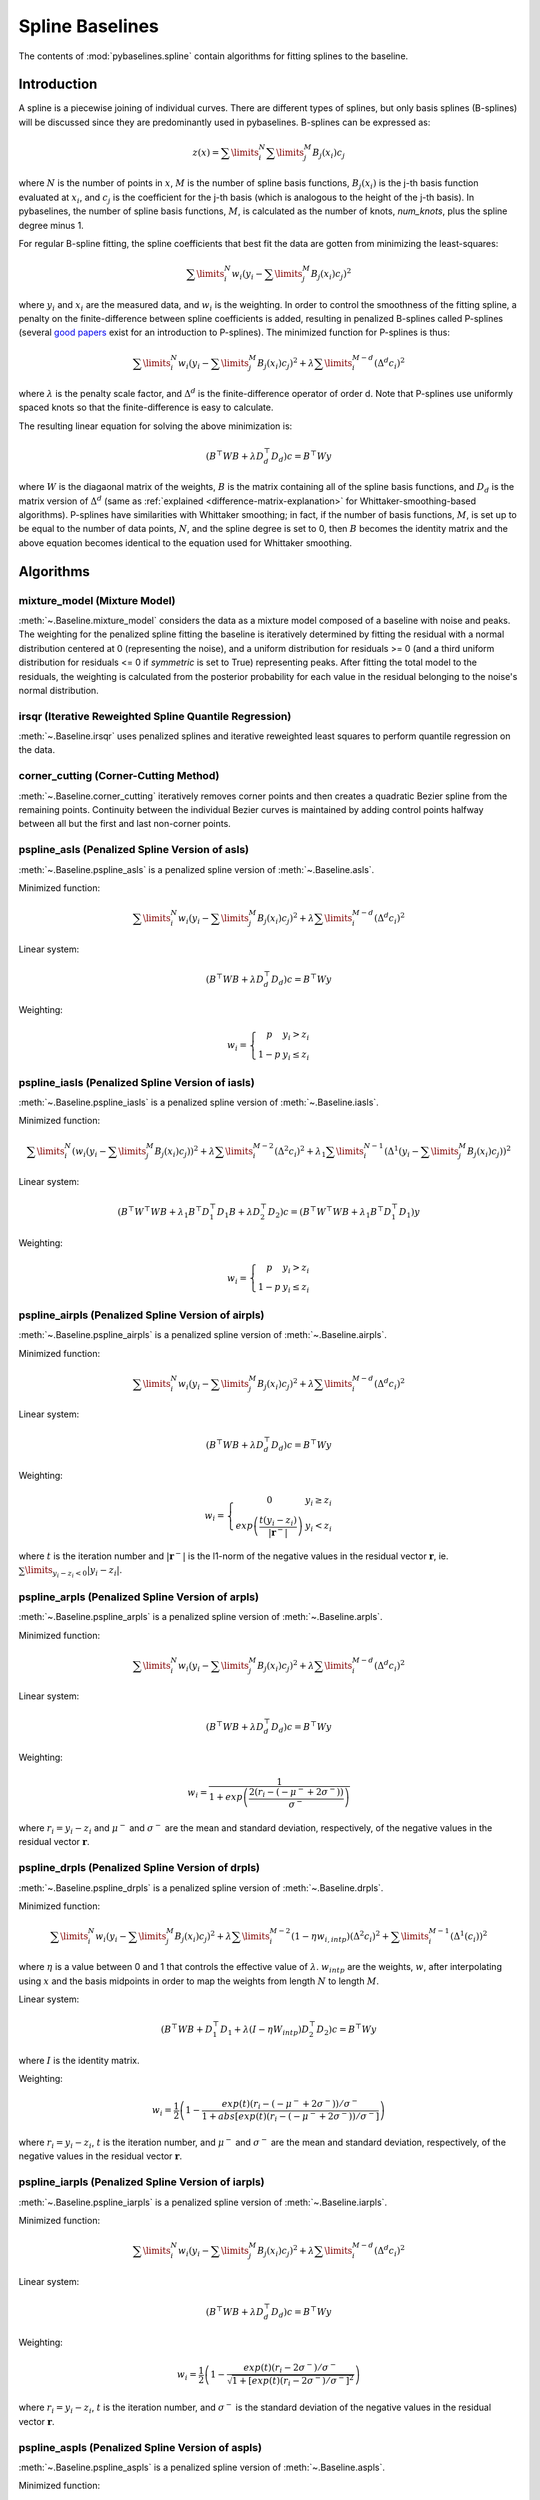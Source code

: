 ================
Spline Baselines
================

The contents of :mod:`pybaselines.spline` contain algorithms for fitting
splines to the baseline.

Introduction
------------

A spline is a piecewise joining of individual curves. There are different types of
splines, but only basis splines (B-splines) will be discussed since they are
predominantly used in pybaselines. B-splines can be expressed as:

.. math::

    z(x) = \sum\limits_{i}^N \sum\limits_{j}^M {B_j(x_i) c_j}

where :math:`N` is the number of points in :math:`x`, :math:`M` is the number of spline
basis functions, :math:`B_j(x_i)` is the j-th basis function evaluated at :math:`x_i`,
and :math:`c_j` is the coefficient for the j-th basis (which is analogous to
the height of the j-th basis). In pybaselines, the number of spline basis functions,
:math:`M`, is calculated as the number of knots, `num_knots`, plus the spline degree
minus 1.

For regular B-spline fitting, the spline coefficients that best fit the data
are gotten from minimizing the least-squares:

.. math:: \sum\limits_{i}^N w_i (y_i - \sum\limits_{j}^M {B_j(x_i) c_j})^2

where :math:`y_i` and :math:`x_i` are the measured data, and :math:`w_i` is
the weighting. In order to control the smoothness of the fitting spline, a penalty
on the finite-difference between spline coefficients is added, resulting in penalized
B-splines called P-splines (several `good <https://doi.org/10.1214/ss/1038425655>`_
`papers <https://doi.org/10.1002/wics.125>`_ exist for an introduction to P-splines).
The minimized function for P-splines is thus:

.. math::

    \sum\limits_{i}^N w_i (y_i - \sum\limits_{j}^M {B_j(x_i) c_j})^2
    + \lambda \sum\limits_{i}^{M - d} (\Delta^d c_i)^2

where :math:`\lambda` is the penalty scale factor, and
:math:`\Delta^d` is the finite-difference operator of order d. Note that P-splines
use uniformly spaced knots so that the finite-difference is easy to calculate.

The resulting linear equation for solving the above minimization is:

.. math::

    (B^{\top} W B + \lambda D_d^{\top} D_d) c = B^{\top} W y

where :math:`W` is the diagaonal matrix of the weights, :math:`B` is the matrix
containing all of the spline basis functions, and :math:`D_d` is the matrix
version of :math:`\Delta^d` (same as :ref:`explained <difference-matrix-explanation>`
for Whittaker-smoothing-based algorithms). P-splines have similarities with Whittaker
smoothing; in fact, if the number of basis functions, :math:`M`, is set up to be equal
to the number of data points, :math:`N`, and the spline degree is set to 0, then
:math:`B` becomes the identity matrix and the above equation becomes identical
to the equation used for Whittaker smoothing.


Algorithms
----------

mixture_model (Mixture Model)
~~~~~~~~~~~~~~~~~~~~~~~~~~~~~

:meth:`~.Baseline.mixture_model` considers the data as a mixture model composed of
a baseline with noise and peaks. The weighting for the penalized spline fitting
the baseline is iteratively determined by fitting the residual with a normal
distribution centered at 0 (representing the noise), and a uniform distribution
for residuals >= 0 (and a third uniform distribution for residuals <= 0 if `symmetric`
is set to True) representing peaks. After fitting the total model to the residuals,
the weighting is calculated from the posterior probability for each value in the
residual belonging to the noise's normal distribution.

.. plot::
   :align: center
   :context: reset

    import numpy as np
    import matplotlib.pyplot as plt
    from pybaselines.utils import gaussian
    from pybaselines import Baseline


    def create_data():
        x = np.linspace(1, 1000, 500)
        signal = (
            gaussian(x, 6, 180, 5)
            + gaussian(x, 8, 350, 10)
            + gaussian(x, 6, 550, 5)
            + gaussian(x, 9, 800, 10)
        )
        signal_2 = (
            gaussian(x, 9, 100, 12)
            + gaussian(x, 15, 400, 8)
            + gaussian(x, 13, 700, 12)
            + gaussian(x, 9, 880, 8)
        )
        signal_3 = (
            gaussian(x, 8, 150, 10)
            + gaussian(x, 20, 120, 12)
            + gaussian(x, 16, 300, 20)
            + gaussian(x, 12, 550, 5)
            + gaussian(x, 20, 750, 12)
            + gaussian(x, 18, 800, 18)
            + gaussian(x, 15, 830, 12)
        )
        noise = np.random.default_rng(1).normal(0, 0.2, x.size)
        linear_baseline = 3 + 0.01 * x
        exponential_baseline = 5 + 15 * np.exp(-x / 400)
        gaussian_baseline = 5 + gaussian(x, 20, 500, 500)

        baseline_1 = linear_baseline
        baseline_2 = gaussian_baseline
        baseline_3 = exponential_baseline
        baseline_4 = 10 - 0.005 * x + gaussian(x, 5, 850, 200)
        baseline_5 = linear_baseline + 20

        y1 = signal * 2 + baseline_1 + 5 * noise
        y2 = signal + signal_2 + signal_3 + baseline_2 + noise
        y3 = signal + signal_2 + baseline_3 + noise
        y4 = signal + + signal_2 + baseline_4 + noise * 0.5
        y5 = signal * 2 - signal_2 + baseline_5 + noise

        baselines = (baseline_1, baseline_2, baseline_3, baseline_4, baseline_5)
        data = (y1, y2, y3, y4, y5)

        return x, data, baselines


    def create_plots(data=None, baselines=None):
        fig, axes = plt.subplots(
            3, 2, tight_layout={'pad': 0.1, 'w_pad': 0, 'h_pad': 0},
            gridspec_kw={'wspace': 0, 'hspace': 0}
        )
        axes = axes.ravel()

        legend_handles = []
        if data is None:
            plot_data = False
            legend_handles.append(None)
        else:
            plot_data = True
        if baselines is None:
            plot_baselines = False
            legend_handles.append(None)
        else:
            plot_baselines = True

        for i, axis in enumerate(axes):
            axis.set_xticks([])
            axis.set_yticks([])
            axis.tick_params(
                which='both', labelbottom=False, labelleft=False,
                labeltop=False, labelright=False
            )
            if i < 5:
                if plot_data:
                    data_handle = axis.plot(data[i])
                if plot_baselines:
                    baseline_handle = axis.plot(baselines[i], lw=2.5)
        fit_handle = axes[-1].plot((), (), 'g--')
        if plot_data:
            legend_handles.append(data_handle[0])
        if plot_baselines:
            legend_handles.append(baseline_handle[0])
        legend_handles.append(fit_handle[0])

        if None not in legend_handles:
            axes[-1].legend(
                (data_handle[0], baseline_handle[0], fit_handle[0]),
                ('data', 'real baseline', 'estimated baseline'),
                loc='center', frameon=False
            )

        return fig, axes, legend_handles


    x, data, baselines = create_data()
    baseline_fitter = Baseline(x, check_finite=False)

    figure, axes, handles = create_plots(data, baselines)
    for i, (ax, y) in enumerate(zip(axes, data)):
        if i in (0, 4):
            lam = 5e8
        elif i == 1:
            lam = 5e6
        else:
            lam = 1e5
        if i == 4:
            symmetric = True
            p = 0.5
        else:
            symmetric = False
            p = 0.01
        baseline, params = baseline_fitter.mixture_model(y, lam=lam, p=p, symmetric=symmetric)
        ax.plot(baseline, 'g--')


irsqr (Iterative Reweighted Spline Quantile Regression)
~~~~~~~~~~~~~~~~~~~~~~~~~~~~~~~~~~~~~~~~~~~~~~~~~~~~~~~

:meth:`~.Baseline.irsqr` uses penalized splines and iterative reweighted least squares
to perform quantile regression on the data.

.. plot::
   :align: center
   :context: close-figs

    quantiles = {0: 0.3, 1: 0.1, 2: 0.2, 3: 0.25, 4: 0.5}
    # to see contents of create_data function, look at the top-most algorithm's code
    figure, axes, handles = create_plots(data, baselines)
    for i, (ax, y) in enumerate(zip(axes, data)):
        if i == 0:
            lam = 1e7
        elif i == 1:
            lam = 1e6
        else:
            lam = 1e5
        baseline, params = baseline_fitter.irsqr(y, lam=lam, quantile=quantiles[i])
        ax.plot(baseline, 'g--')


corner_cutting (Corner-Cutting Method)
~~~~~~~~~~~~~~~~~~~~~~~~~~~~~~~~~~~~~~

:meth:`~.Baseline.corner_cutting` iteratively removes corner points and then creates
a quadratic Bezier spline from the remaining points. Continuity between
the individual Bezier curves is maintained by adding control points halfway
between all but the first and last non-corner points.

.. plot::
   :align: center
   :context: close-figs

    # to see contents of create_data function, look at the top-most algorithm's code
    figure, axes, handles = create_plots(data, baselines)
    for i, (ax, y) in enumerate(zip(axes, data)):
        if i == 1:
            max_iter = 12
        elif i == 3:
            max_iter = 11
        else:
            max_iter = 100

        baseline, params = baseline_fitter.corner_cutting(y, max_iter=max_iter)
        ax.plot(baseline, 'g--')


pspline_asls (Penalized Spline Version of asls)
~~~~~~~~~~~~~~~~~~~~~~~~~~~~~~~~~~~~~~~~~~~~~~~

:meth:`~.Baseline.pspline_asls` is a penalized spline version of :meth:`~.Baseline.asls`.

Minimized function:

.. math::

    \sum\limits_{i}^N w_i (y_i - \sum\limits_{j}^M {B_j(x_i) c_j})^2
    + \lambda \sum\limits_{i}^{M - d} (\Delta^d c_i)^2

Linear system:

.. math::

    (B^{\top} W B + \lambda D_d^{\top} D_d) c = B^{\top} W y

Weighting:

.. math::

    w_i = \left\{\begin{array}{cr}
        p & y_i > z_i \\
        1 - p & y_i \le z_i
    \end{array}\right.

.. plot::
   :align: center
   :context: close-figs

    # to see contents of create_data function, look at the top-most algorithm's code
    figure, axes, handles = create_plots(data, baselines)
    for i, (ax, y) in enumerate(zip(axes, data)):
        if i == 1:
            lam = 1e4
            p = 0.01
        elif i == 4:
            lam = 1e6
            p = 0.5
        else:
            lam = 1e3
            p = 0.01
        baseline, params = baseline_fitter.pspline_asls(y, lam=lam, p=p)
        ax.plot(baseline, 'g--')



pspline_iasls (Penalized Spline Version of iasls)
~~~~~~~~~~~~~~~~~~~~~~~~~~~~~~~~~~~~~~~~~~~~~~~~~

:meth:`~.Baseline.pspline_iasls` is a penalized spline version of :meth:`~.Baseline.iasls`.

Minimized function:

.. math::

    \sum\limits_{i}^N (w_i (y_i - \sum\limits_{j}^M {B_j(x_i) c_j}))^2
    + \lambda \sum\limits_{i}^{M - 2} (\Delta^2 c_i)^2
    + \lambda_1 \sum\limits_{i}^{N - 1} (\Delta^1 (y_i - \sum\limits_{j}^M {B_j(x_i) c_j}))^2

Linear system:

.. math::

    (B^{\top} W^{\top} W B + \lambda_1 B^{\top} D_1^{\top} D_1 B + \lambda D_2^{\top} D_2) c
    = (B^{\top} W^{\top} W B + \lambda_1 B^{\top} D_1^{\top} D_1) y

Weighting:

.. math::

    w_i = \left\{\begin{array}{cr}
        p & y_i > z_i \\
        1 - p & y_i \le z_i
    \end{array}\right.


.. plot::
   :align: center
   :context: close-figs

    # to see contents of create_data function, look at the top-most algorithm's code
    figure, axes, handles = create_plots(data, baselines)
    for i, (ax, y) in enumerate(zip(axes, data)):
        if i == 0:
            lam = 1e3
            p = 0.1
        elif i == 1:
            lam = 1e2
            p = 0.01
        elif i == 4:
            lam = 1e5
            p = 0.5
        else:
            lam = 1e1
            p = 0.01
        baseline, params = baseline_fitter.pspline_iasls(y, lam=lam, p=p)
        ax.plot(baseline, 'g--')


pspline_airpls (Penalized Spline Version of airpls)
~~~~~~~~~~~~~~~~~~~~~~~~~~~~~~~~~~~~~~~~~~~~~~~~~~~

:meth:`~.Baseline.pspline_airpls` is a penalized spline version of :meth:`~.Baseline.airpls`.

Minimized function:

.. math::

    \sum\limits_{i}^N w_i (y_i - \sum\limits_{j}^M {B_j(x_i) c_j})^2
    + \lambda \sum\limits_{i}^{M - d} (\Delta^d c_i)^2

Linear system:

.. math::

    (B^{\top} W B + \lambda D_d^{\top} D_d) c = B^{\top} W y

Weighting:

.. math::

    w_i = \left\{\begin{array}{cr}
        0 & y_i \ge z_i \\
        exp{\left(\frac{t (y_i - z_i)}{|\mathbf{r}^-|}\right)} & y_i < z_i
    \end{array}\right.

where :math:`t` is the iteration number and :math:`|\mathbf{r}^-|` is the l1-norm of the negative
values in the residual vector :math:`\mathbf r`, ie. :math:`\sum\limits_{y_i - z_i < 0} |y_i - z_i|`.

.. plot::
   :align: center
   :context: close-figs

    # to see contents of create_data function, look at the top-most algorithm's code
    figure, axes, handles = create_plots(data, baselines)
    for i, (ax, y) in enumerate(zip(axes, data)):
        if i == 1:
            lam = 1e4
        elif i == 4:
            lam = 1e6
        else:
            lam = 1e3
        baseline, params = baseline_fitter.pspline_airpls(y, lam=lam)
        ax.plot(baseline, 'g--')


pspline_arpls (Penalized Spline Version of arpls)
~~~~~~~~~~~~~~~~~~~~~~~~~~~~~~~~~~~~~~~~~~~~~~~~~

:meth:`~.Baseline.pspline_arpls` is a penalized spline version of :meth:`~.Baseline.arpls`.

Minimized function:

.. math::

    \sum\limits_{i}^N w_i (y_i - \sum\limits_{j}^M {B_j(x_i) c_j})^2
    + \lambda \sum\limits_{i}^{M - d} (\Delta^d c_i)^2

Linear system:

.. math::

    (B^{\top} W B + \lambda D_d^{\top} D_d) c = B^{\top} W y

Weighting:

.. math::

    w_i = \frac
        {1}
        {1 + exp{\left(\frac
            {2(r_i - (-\mu^- + 2 \sigma^-))}
            {\sigma^-}
        \right)}}

where :math:`r_i = y_i - z_i` and :math:`\mu^-` and
:math:`\sigma^-` are the mean and standard deviation, respectively, of the negative
values in the residual vector :math:`\mathbf r`.

.. plot::
   :align: center
   :context: close-figs

    # to see contents of create_data function, look at the top-most algorithm's code
    figure, axes, handles = create_plots(data, baselines)
    for i, (ax, y) in enumerate(zip(axes, data)):
        baseline, params = baseline_fitter.pspline_arpls(y)
        ax.plot(baseline, 'g--')


pspline_drpls (Penalized Spline Version of drpls)
~~~~~~~~~~~~~~~~~~~~~~~~~~~~~~~~~~~~~~~~~~~~~~~~~

:meth:`~.Baseline.pspline_drpls` is a penalized spline version of :meth:`~.Baseline.drpls`.

Minimized function:

.. math::

    \sum\limits_{i}^N w_i (y_i - \sum\limits_{j}^M {B_j(x_i) c_j})^2
    + \lambda \sum\limits_{i}^{M - 2}(1 - \eta w_{i,intp}) (\Delta^2 c_i)^2
    + \sum\limits_{i}^{M - 1} (\Delta^1 (c_i))^2

where :math:`\eta` is a value between 0 and 1 that controls the
effective value of :math:`\lambda`. :math:`w_{intp}` are the weights, :math:`w`,
after interpolating using :math:`x` and the basis midpoints in order to map the
weights from length :math:`N` to length :math:`M`.

Linear system:

.. math::

    (B^{\top}W B + D_1^{\top} D_1 + \lambda (I - \eta W_{intp}) D_2^{\top} D_2) c = B^{\top} W y

where :math:`I` is the identity matrix.

Weighting:

.. math::

    w_i = \frac{1}{2}\left(
        1 -
        \frac
            {exp(t)(r_i - (-\mu^- + 2 \sigma^-))/\sigma^-}
            {1 + abs[exp(t)(r_i - (-\mu^- + 2 \sigma^-))/\sigma^-]}
    \right)

where :math:`r_i = y_i - z_i`, :math:`t` is the iteration number, and
:math:`\mu^-` and :math:`\sigma^-` are the mean and standard deviation,
respectively, of the negative values in the residual vector :math:`\mathbf r`.

.. plot::
   :align: center
   :context: close-figs

    # to see contents of create_data function, look at the top-most algorithm's code
    figure, axes, handles = create_plots(data, baselines)
    for i, (ax, y) in enumerate(zip(axes, data)):
        if i == 3:
            lam = 1e2
        else:
            lam = 1e3
        baseline, params = baseline_fitter.pspline_drpls(y, lam=lam)
        ax.plot(baseline, 'g--')


pspline_iarpls (Penalized Spline Version of iarpls)
~~~~~~~~~~~~~~~~~~~~~~~~~~~~~~~~~~~~~~~~~~~~~~~~~~~~

:meth:`~.Baseline.pspline_iarpls` is a penalized spline version of :meth:`~.Baseline.iarpls`.

Minimized function:

.. math::

    \sum\limits_{i}^N w_i (y_i - \sum\limits_{j}^M {B_j(x_i) c_j})^2
    + \lambda \sum\limits_{i}^{M - d} (\Delta^d c_i)^2

Linear system:

.. math::

    (B^{\top} W B + \lambda D_d^{\top} D_d) c = B^{\top} W y

Weighting:

.. math::

    w_i = \frac{1}{2}\left(
        1 -
        \frac
            {exp(t)(r_i - 2 \sigma^-)/\sigma^-}
            {\sqrt{1 + [exp(t)(r_i - 2 \sigma^-)/\sigma^-]^2}}
    \right)

where :math:`r_i = y_i - z_i`, :math:`t` is the iteration number, and
:math:`\sigma^-` is the standard deviation of the negative values in
the residual vector :math:`\mathbf r`.

.. plot::
   :align: center
   :context: close-figs

    # to see contents of create_data function, look at the top-most algorithm's code
    figure, axes, handles = create_plots(data, baselines)
    for i, (ax, y) in enumerate(zip(axes, data)):
        if i == 3:
            lam = 1e2
        else:
            lam = 1e3
        baseline, params = baseline_fitter.pspline_iarpls(y, lam=lam)
        ax.plot(baseline, 'g--')


pspline_aspls (Penalized Spline Version of aspls)
~~~~~~~~~~~~~~~~~~~~~~~~~~~~~~~~~~~~~~~~~~~~~~~~~

:meth:`~.Baseline.pspline_aspls` is a penalized spline version of :meth:`~.Baseline.aspls`.

Minimized function:

.. math::

    \sum\limits_{i}^N w_i (y_i - \sum\limits_{j}^M {B_j(x_i) c_j})^2
    + \lambda \sum\limits_{i}^{M - d} \alpha_{i,intp} (\Delta^d c_i)^2

where

.. math::

    \alpha_i = \frac
        {abs(r_i)}
        {max(abs(\mathbf r))}

and :math:`\alpha_{intp}` is the :math:`\alpha` array after interpolating using
:math:`x` and the basis midpoints in order to map :math:`\alpha` from length
:math:`N` to length :math:`M`.

Linear system:

.. math::

    (B^{\top} W B + \lambda \alpha_{intp} D_d^{\top} D_d) c = B^{\top} W y

Weighting:

.. math::

    w_i = \frac
        {1}
        {1 + exp{\left(\frac
            {0.5 (r_i - \sigma^-)}
            {\sigma^-}
        \right)}}

where :math:`r_i = y_i - z_i`  and :math:`\sigma^-` is the standard deviation
of the negative values in the residual vector :math:`\mathbf r`. (Note that the
:math:`0.5 (r_i - \sigma^-) / \sigma^-` term is different than the published
version of the asPLS, which used :math:`2 (r_i - \sigma^-) / \sigma^-`. pybaselines
uses the factor of 0.5 since it matches the results in Table 2 and Figure 5
of the asPLS paper closer than the factor of 2 and fits noisy data much better).

.. plot::
   :align: center
   :context: close-figs

    # to see contents of create_data function, look at the top-most algorithm's code
    figure, axes, handles = create_plots(data, baselines)
    for i, (ax, y) in enumerate(zip(axes, data)):
        if i == 1:
            lam = 1e4
        elif i == 3:
            lam = 1e2
        else:
            lam = 1e3
        baseline, params = baseline_fitter.pspline_aspls(y, lam=lam)
        ax.plot(baseline, 'g--')


pspline_psalsa (Penalized Spline Version of psalsa)
~~~~~~~~~~~~~~~~~~~~~~~~~~~~~~~~~~~~~~~~~~~~~~~~~~~

:meth:`~.Baseline.pspline_psalsa` is a penalized spline version of :meth:`~.Baseline.psalsa`.

Minimized function:

.. math::

    \sum\limits_{i}^N w_i (y_i - \sum\limits_{j}^M {B_j(x_i) c_j})^2
    + \lambda \sum\limits_{i}^{M - d} (\Delta^d c_i)^2

Linear system:

.. math::

    (B^{\top} W B + \lambda D_d^{\top} D_d) c = B^{\top} W y

Weighting:

.. math::

    w_i = \left\{\begin{array}{cr}
        p \cdot exp{\left(\frac{-(y_i - z_i)}{k}\right)} & y_i > z_i \\
        1 - p & y_i \le z_i
    \end{array}\right.

where :math:`k` is a factor that controls the exponential decay of the weights for baseline
values greater than the data and should be approximately the height at which a value could
be considered a peak.

.. plot::
   :align: center
   :context: close-figs

    # to see contents of create_data function, look at the top-most algorithm's code
    figure, axes, handles = create_plots(data, baselines)
    for i, (ax, y) in enumerate(zip(axes, data)):
        if i == 0:
            k = 2
        else:
            k = 0.5
        baseline, params = baseline_fitter.pspline_psalsa(y, lam=1e3, k=k)
        ax.plot(baseline, 'g--')



pspline_derpsalsa (Penalized Spline Version of derpsalsa)
~~~~~~~~~~~~~~~~~~~~~~~~~~~~~~~~~~~~~~~~~~~~~~~~~~~~~~~~~

:meth:`~.Baseline.pspline_derpsalsa` is a penalized spline version of :meth:`~.Baseline.derpsalsa`.

Minimized function:

.. math::

    \sum\limits_{i}^N w_i (y_i - \sum\limits_{j}^M {B_j(x_i) c_j})^2
    + \lambda \sum\limits_{i}^{M - d} (\Delta^d c_i)^2

Linear system:

.. math::

    (B^{\top} W B + \lambda D_d^{\top} D_d) c = B^{\top} W y

Weighting:

.. math::

    w_i = w_{0i} * w_{1i} * w_{2i}

where:

.. math::

    w_{0i} = \left\{\begin{array}{cr}
        p \cdot exp{\left(\frac{-[(y_i - z_i)/k]^2}{2}\right)} & y_i > z_i \\
        1 - p & y_i \le z_i
    \end{array}\right.

.. math::

    w_{1i} = exp{\left(\frac{-[y_{sm_i}' / rms(y_{sm}')]^2}{2}\right)}

.. math::

    w_{2i} = exp{\left(\frac{-[y_{sm_i}'' / rms(y_{sm}'')]^2}{2}\right)}

:math:`k` is a factor that controls the exponential decay of the weights for baseline
values greater than the data and should be approximately the height at which a value could
be considered a peak, :math:`y_{sm}'` and :math:`y_{sm}''` are the first and second derivatives,
respectively, of the smoothed data, :math:`y_{sm}`, and :math:`rms()` is the root-mean-square operator.
:math:`w_1` and :math:`w_2` are precomputed, while :math:`w_0` is updated each iteration.

.. plot::
   :align: center
   :context: close-figs

    # to see contents of create_data function, look at the top-most algorithm's code
    figure, axes, handles = create_plots(data, baselines)
    for i, (ax, y) in enumerate(zip(axes, data)):
        if i == 0:
            k = 2
        else:
            k = 0.5
        baseline, params = baseline_fitter.pspline_derpsalsa(y, lam=1e2, k=k)
        ax.plot(baseline, 'g--')


pspline_mpls (Penalized Spline Version of mpls)
~~~~~~~~~~~~~~~~~~~~~~~~~~~~~~~~~~~~~~~~~~~~~~~

:meth:`~.Baseline.pspline_mpls` is a penalized spline version of :meth:`~.Baseline.mpls`.

Minimized function:

.. math::

    \sum\limits_{i}^N w_i (y_i - \sum\limits_{j}^M {B_j(x_i) c_j})^2
    + \lambda \sum\limits_{i}^{M - d} (\Delta^d c_i)^2

Linear system:

.. math::

    (B^{\top} W B + \lambda D_d^{\top} D_d) c = B^{\top} W y

Weighting:

.. math::

    w_i = \left\{\begin{array}{cr}
        p & y_i > z_i \\
        1 - p & y_i \le z_i
    \end{array}\right.

.. plot::
   :align: center
   :context: close-figs

    # to see contents of create_data function, look at the top-most algorithm's code
    figure, axes, handles = create_plots(data, baselines)
    for i, (ax, y) in enumerate(zip(axes, data)):
        if i == 4:
            # few baseline points are identified, so use a higher p value so
            # that other points contribute to fitting; mpls isn't good for
            # signals with positive and negative peaks
            p = 0.1
        else:
            p = 0.001
        baseline, params = baseline_fitter.pspline_mpls(y, lam=lam, p=p)
        ax.plot(baseline, 'g--')
